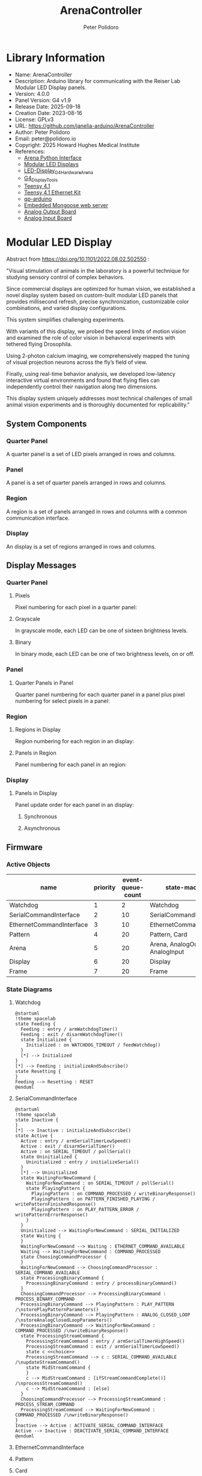 #+TITLE: ArenaController
#+AUTHOR: Peter Polidoro
#+EMAIL: peter@polidoro.io

* Library Information
- Name: ArenaController
- Description: Arduino library for communicating with the Reiser Lab Modular LED Display panels.
- Version: 4.0.0
- Panel Version: G4 v1.9
- Release Date: 2025-09-18
- Creation Date: 2023-08-16
- License: GPLv3
- URL: https://github.com/janelia-arduino/ArenaController
- Author: Peter Polidoro
- Email: peter@polidoro.io
- Copyright: 2025 Howard Hughes Medical Institute
- References:
  - [[https://github.com/janelia-python/arena_interface_python][Arena Python Interface]]
  - [[https://reiserlab.github.io/Modular-LED-Display/][Modular LED Displays]]
  - [[https://github.com/floesche/LED-Display_G4_Hardware_Arena][LED-Display_G4_Hardware_Arena]]
  - [[https://github.com/leburnett/G4_Display_Tools][G4_Display_Tools]]
  - [[https://www.pjrc.com/store/teensy41.html][Teensy 4.1]]
  - [[https://www.pjrc.com/store/ethernet_kit.html][Teensy 4.1 Ethernet Kit]]
  - [[https://github.com/QuantumLeaps/qp-arduino][qp-arduino]]
  - [[https://mongoose.ws/][Embedded Mongoose web server]]
  - [[https://www.adafruit.com/product/4470][Analog Output Board]]
  - [[https://www.adafruit.com/product/1083][Analog Input Board]]

* Modular LED Display

#+html: <img src="./documentation/images/arena.png" width="1200px">

Abstract from https://doi.org/10.1101/2022.08.02.502550 :

"Visual stimulation of animals in the laboratory is a powerful technique for
studying sensory control of complex behaviors.

Since commercial displays are optimized for human vision, we established a novel
display system based on custom-built modular LED panels that provides
millisecond refresh, precise synchronization, customizable color combinations,
and varied display configurations.

This system simplifies challenging experiments.

With variants of this display, we probed the speed limits of motion vision and
examined the role of color vision in behavioral experiments with tethered flying
Drosophila.

Using 2-photon calcium imaging, we comprehensively mapped the tuning of visual
projection neurons across the fly’s field of view.

Finally, using real-time behavior analysis, we developed low-latency interactive
virtual environments and found that flying flies can independently control their
navigation along two dimensions.

This display system uniquely addresses most technical challenges of small animal
vision experiments and is thoroughly documented for replicability."

** System Components

*** Quarter Panel

A quarter panel is a set of LED pixels arranged in rows and columns.

#+html: <img src="./documentation/images/quarter_panel.png" width="96px">

*** Panel

A panel is a set of quarter panels arranged in rows and columns.

#+html: <img src="./documentation/images/panel.png" width="192px">

*** Region

A region is a set of panels arranged in rows and columns with a common communication interface.

#+html: <img src="./documentation/images/region.png" width="607px">

*** Display

An display is a set of regions arranged in rows and columns.

#+html: <img src="./documentation/images/display.png" width="1214px">

** Display Messages

*** Quarter Panel

**** Pixels

Pixel numbering for each pixel in a quarter panel:

#+html: <img src="./documentation/images/quarter_panel_pixels.png" width="1200px">

**** Grayscale

In grayscale mode, each LED can be one of sixteen brightness levels.

#+html: <img src="./documentation/images/grayscale.png" width="420px">

#+html: <img src="./documentation/images/quarter_panel_grayscale.png" width="1200px">

**** Binary

In binary mode, each LED can be one of two brightness levels, on or off.

#+html: <img src="./documentation/images/binary.png" width="420px">

#+html: <img src="./documentation/images/quarter_panel_binary.png" width="1200px">

*** Panel

**** Quarter Panels in Panel

Quarter panel numbering for each quarter panel in a panel plus pixel numbering for select pixels in a panel:

#+html: <img src="./documentation/images/panel_quarter_panels.png" width="1200px">

*** Region

**** Regions in Display

Region numbering for each region in an display:

#+html: <img src="./documentation/images/display_regions.png" width="1200px">

**** Panels in Region

Panel numbering for each panel in an region:

#+html: <img src="./documentation/images/region_panels.png" width="600px">

*** Display

**** Panels in Display

Panel update order for each panel in an display:

***** Synchronous

#+html: <img src="./documentation/images/display_panels_synchronous.png" width="1200px">

***** Asynchronous

#+html: <img src="./documentation/images/display_panels_asynchronous.png" width="1200px">

** Firmware

*** Active Objects

| name                     | priority | event-queue-count | state-machines                   |
|--------------------------+----------+-------------------+----------------------------------|
| Watchdog                 |        1 |                 2 | Watchdog                         |
| SerialCommandInterface   |        2 |                10 | SerialCommandInterface           |
| EthernetCommandInterface |        3 |                10 | EthernetCommandInterface         |
| Pattern                  |        4 |                20 | Pattern, Card                    |
| Arena                    |        5 |                20 | Arena, AnalogOutput, AnalogInput |
| Display                  |        6 |                20 | Display                          |
| Frame                    |        7 |                20 | Frame                            |

*** State Diagrams

**** Watchdog

#+BEGIN_SRC plantuml :file ./documentation/images/state-diagram-watchdog.png
@startuml
!theme spacelab
state Feeding {
  Feeding : entry / armWatchdogTimer()
  Feeding : exit / disarmWatchdogTimer()
  state Initialized {
    Initialized : on WATCHDOG_TIMEOUT / feedWatchdog()
  }
  [*] --> Initialized
}
[*] --> Feeding : initializeAndSubscribe()
state Resetting {
}
Feeding --> Resetting : RESET
@enduml
#+END_SRC

#+RESULTS:
[[file:./documentation/images/state-diagram-watchdog.png]]

# #+html: <img src="./documentation/images/state-diagram-watchdog.png" width="1200px">

**** SerialCommandInterface

#+BEGIN_SRC plantuml :file ./documentation/images/state-diagram-serial-command-interface.png
@startuml
!theme spacelab
state Inactive {
}
[*] --> Inactive : initializeAndSubscribe()
state Active {
  Active : entry / armSerialTimerLowSpeed()
  Active : exit / disarmSerialTimer()
  Active : on SERIAL_TIMEOUT / pollSerial()
  state Uninitialized {
    Uninitialized : entry / initializeSerial()
  }
  [*] --> Uninitialized
  state WaitingForNewCommand {
    WaitingForNewCommand : on SERIAL_TIMEOUT / pollSerial()
    state PlayingPattern {
      PlayingPattern : on COMMAND_PROCESSED / writeBinaryResponse()
      PlayingPattern : on PATTERN_FINISHED_PLAYING / writePatternFinishedResponse()
      PlayingPattern : on PLAY_PATTERN_ERROR / writePatternErrorResponse()
    }
  }
  Uninitialized --> WaitingForNewCommand : SERIAL_INITIALIZED
  state Waiting {
  }
  WaitingForNewCommand --> Waiting : ETHERNET_COMMAND_AVAILABLE
  Waiting --> WaitingForNewCommand : COMMAND_PROCESSED
  state ChoosingCommandProcessor {
  }
  WaitingForNewCommand --> ChoosingCommandProcessor : SERIAL_COMMAND_AVAILABLE
  state ProcessingBinaryCommand {
    ProcessingBinaryCommand : entry / processBinaryCommand()
  }
  ChoosingCommandProcessor --> ProcessingBinaryCommand : PROCESS_BINARY_COMMAND
  ProcessingBinaryCommand --> PlayingPattern : PLAY_PATTERN /\nstorePlayPatternParameters()
  ProcessingBinaryCommand --> PlayingPattern : ANALOG_CLOSED_LOOP /\nstoreAnalogClosedLoopParameters()
  ProcessingBinaryCommand --> WaitingForNewCommand : COMMAND_PROCESSED /\nwriteBinaryResponse()
  state ProcessingStreamCommand {
    ProcessingStreamCommand : entry / armSerialTimerHighSpeed()
    ProcessingStreamCommand : exit / armSerialTimerLowSpeed()
    state c <<choice>>
    ProcessingStreamCommand --> c : SERIAL_COMMAND_AVAILABLE /\nupdateStreamCommand()
    state MidStreamCommand {
    }
    c --> MidStreamCommand : [ifStreamCommandComplete()] /\nprocessStreamCommand()
    c --> MidStreamCommand : [else]
  }
  ChoosingCommandProcessor --> ProcessingStreamCommand : PROCESS_STREAM_COMMAND
  ProcessingStreamCommand --> WaitingForNewCommand : COMMAND_PROCESSED /\nwriteBinaryResponse()
}
Inactive --> Active : ACTIVATE_SERIAL_COMMAND_INTERFACE
Active --> Inactive : DEACTIVATE_SERIAL_COMMAND_INTERFACE
@enduml
#+END_SRC

#+RESULTS:
[[file:./documentation/images/state-diagram-serial-command-interface.png]]

# #+html: <img src="./documentation/images/state-diagram-serial-command-interface.png" width="1200px">

**** EthernetCommandInterface

#+html: <img src="./documentation/images/state-diagram-ethernet-command-interface.svg" width="1200px">

**** Pattern

#+html: <img src="./documentation/images/state-diagram-pattern.svg" width="1200px">

**** Card

#+html: <img src="./documentation/images/state-diagram-card.svg" width="1200px">

**** Arena

#+html: <img src="./documentation/images/state-diagram-arena.svg" width="1200px">

**** AnalogOutput

#+html: <img src="./documentation/images/state-diagram-analog-output.svg" width="1200px">

**** AnalogInput

#+html: <img src="./documentation/images/state-diagram-analog-input.svg" width="1200px">

**** Display

#+html: <img src="./documentation/images/state-diagram-display.svg" width="1200px">

**** Frame

#+html: <img src="./documentation/images/state-diagram-frame.svg" width="1200px">


** Command Set


* Development

** Download this repository

[[https://github.com/janelia-arduino/ArenaController.git]]

#+BEGIN_SRC sh
sudo apt install -y git
mkdir -p ~/tmp && cd ~/tmp && git clone https://github.com/janelia-arduino/ArenaController.git
#+END_SRC

** PlatformIO

*** Install PlatformIO Core

[[https://docs.platformio.org/en/latest/core/installation/index.html]]

**** Example

#+BEGIN_SRC sh
python3 -m venv .venv
source .venv/bin/activate
pip install pip --upgrade
pip install platformio
pio --version
#+END_SRC

**** 99-platformio-udev.rules

Linux users have to install udev rules for PlatformIO supported boards/devices.

***** Download udev rules file to /etc/udev/rules.d

#+BEGIN_SRC sh
curl -fsSL https://raw.githubusercontent.com/platformio/platformio-core/develop/platformio/assets/system/99-platformio-udev.rules | sudo tee /etc/udev/rules.d/99-platformio-udev.rules
#+END_SRC

***** Restart udev management tool

#+BEGIN_SRC sh
sudo service udev restart
#+END_SRC

***** Add user to groups

#+BEGIN_SRC sh
sudo usermod -a -G dialout $USER
sudo usermod -a -G plugdev $USER
#+END_SRC

***** Remove modemmanager

#+BEGIN_SRC sh
sudo apt-get purge --auto-remove modemmanager
#+END_SRC

*** Compile the firmware

#+BEGIN_SRC sh
make teensy-firmware
#+END_SRC

*** Upload the firmware

#+BEGIN_SRC sh
make teensy-upload
#+END_SRC

*** Monitor

#+BEGIN_SRC sh
make monitor
#+END_SRC
